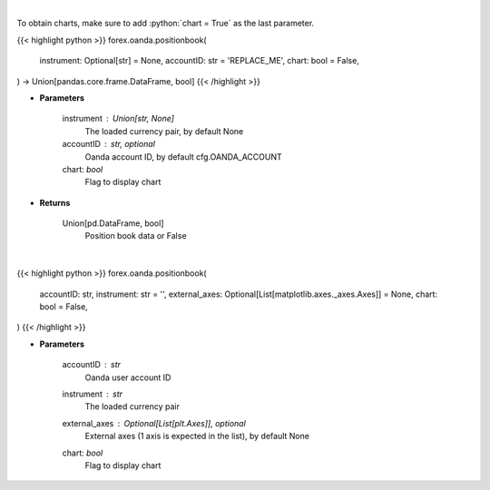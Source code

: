 .. role:: python(code)
    :language: python
    :class: highlight

|

To obtain charts, make sure to add :python:`chart = True` as the last parameter.

.. raw:: html

    <h3>
    > Getting data
    </h3>

{{< highlight python >}}
forex.oanda.positionbook(
    instrument: Optional[str] = None,
    accountID: str = 'REPLACE_ME',
    chart: bool = False,
) -> Union[pandas.core.frame.DataFrame, bool]
{{< /highlight >}}

.. raw:: html

    <p>
    Request position book data for plotting.
    </p>

* **Parameters**

    instrument : Union[str, None]
        The loaded currency pair, by default None
    accountID : str, optional
        Oanda account ID, by default cfg.OANDA_ACCOUNT
    chart: *bool*
       Flag to display chart


* **Returns**

    Union[pd.DataFrame, bool]
        Position book data or False

|

.. raw:: html

    <h3>
    > Getting charts
    </h3>

{{< highlight python >}}
forex.oanda.positionbook(
    accountID: str,
    instrument: str = '',
    external_axes: Optional[List[matplotlib.axes._axes.Axes]] = None,
    chart: bool = False,
)
{{< /highlight >}}

.. raw:: html

    <p>
    Plot a position book for an instrument if Oanda provides one.
    </p>

* **Parameters**

    accountID : *str*
        Oanda user account ID
    instrument : *str*
        The loaded currency pair
    external_axes : Optional[List[plt.Axes]], optional
        External axes (1 axis is expected in the list), by default None
    chart: *bool*
       Flag to display chart

